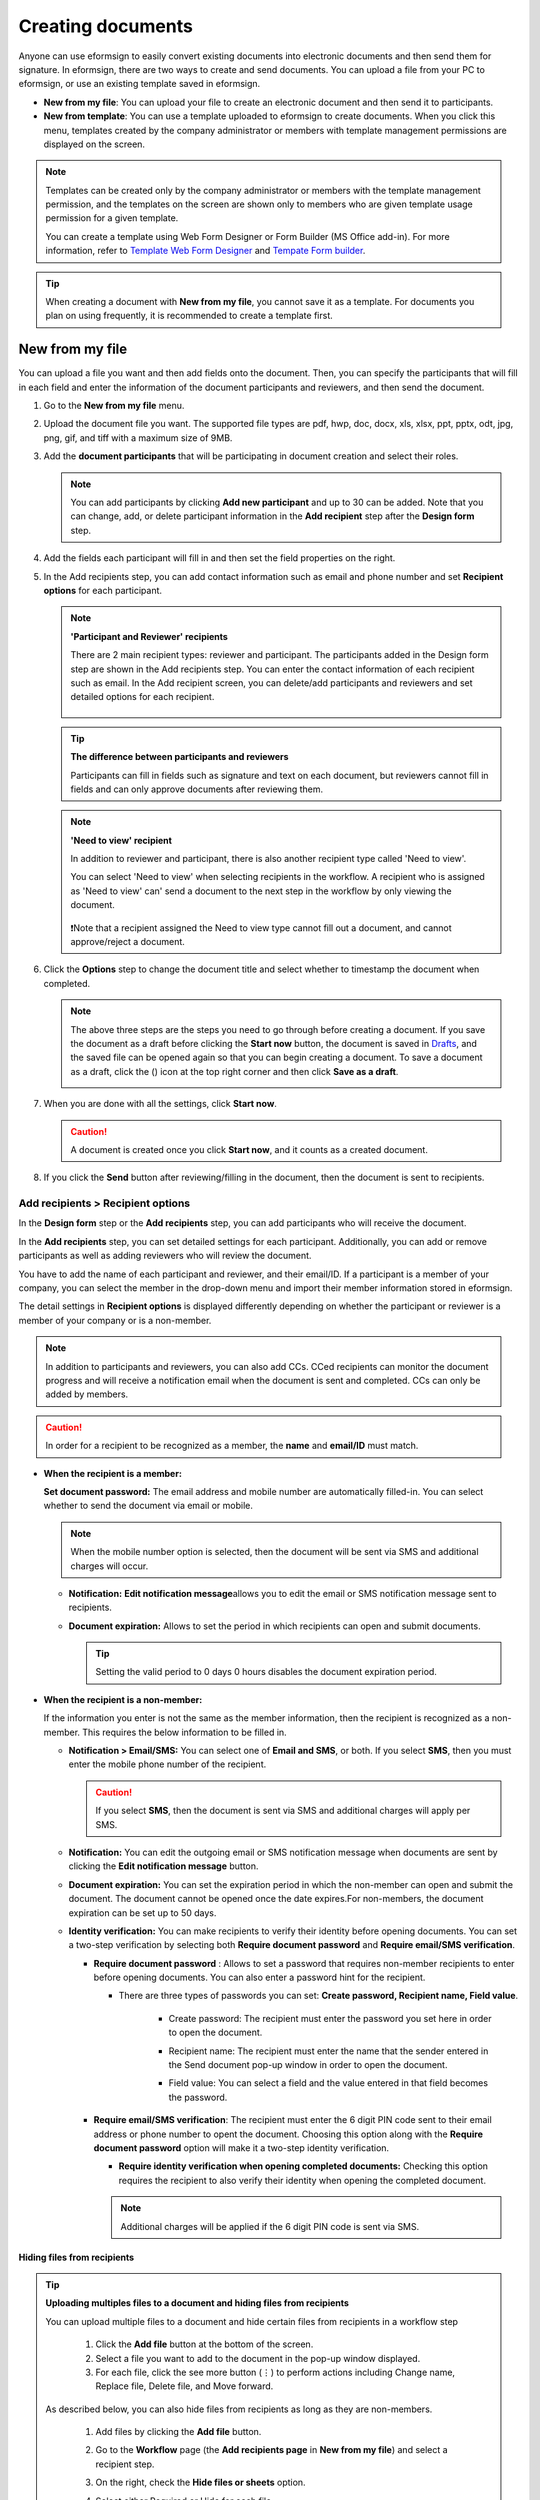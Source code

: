 .. _createnew:

Creating documents
==================


Anyone can use eformsign to easily convert existing documents into electronic documents and then send them for signature. In eformsign, there are two ways to create and send documents. You can upload a file from your PC to eformsign, or use an existing template saved in eformsign.

-  **New from my file**: You can upload your file to create an electronic document and then send it to participants.

-  **New from template**: You can use a template uploaded to eformsign to create documents. When you click this menu, templates created by the company administrator or members with template management permissions are displayed on the screen.

.. note::

   Templates can be created only by the company administrator or members with the template management permission, and the templates on the screen are shown only to members who are given template usage permission for a given template.

   You can create a template using Web Form Designer or Form Builder (MS Office add-in).
   For more information, refer to `Template Web Form Designer <chapter6.html#template_wd>`__ and
   `Tempate Form builder <chapter7.html#template_fb>`__.

.. tip::

   When creating a document with **New from my file**, you cannot save it as a template. For documents you plan on using frequently, it is recommended to create a template first.

New from my file
-------------------

You can upload a file you want and then add fields onto the document. Then, you can specify the participants that will fill in each field and enter the information of the document participants and reviewers, and then send the document.

1. Go to the **New from my file** menu.

   |image1|


2. Upload the document file you want. The supported file types are pdf, hwp, doc, docx, xls, xlsx, ppt, pptx, odt, jpg, png, gif, and tiff with a maximum size of 9MB.

   |image2|


3. Add the **document participants** that will be participating in document creation and select their roles.

   |image3|

   .. note::

      You can add participants by clicking **Add new participant** and up to 30 can be added. Note that you can change, add, or delete participant information in the **Add recipient** step after the **Design form** step.

4. Add the fields each participant will fill in and then set the field properties on the right.

   |image4|

5. In the Add recipients step, you can add contact information such as email and phone number and set **Recipient options** for each participant.

   |image5|

   .. note::

      **'Participant and Reviewer' recipients**

      There are 2 main recipient types: reviewer and participant. The
      participants added in the Design form step are shown in the Add
      recipients step. You can enter the contact information of each
      recipient such as email. In the Add recipient screen, you can
      delete/add participants and reviewers and set detailed options for
      each recipient.

      .. figure:: resources/2_recipients.png
            :alt: Need to view
            :width: 300px


   .. tip::

      **The difference between participants and reviewers**

      Participants can fill in fields such as signature and text on
      each document, but reviewers cannot fill in fields and can
      only approve documents after reviewing them.


   .. note::

      **'Need to view' recipient**

      In addition to reviewer and participant, there is also another recipient type called 'Need to view'.

      You can select 'Need to view' when selecting recipients in the workflow. A recipient who is assigned as 'Need to view' can' send a document to the next step in the workflow by only viewing the document.

      .. figure:: resources/need_to_view.png
            :alt: Need to view
            :width: 300px

      ❗Note that a recipient assigned the Need to view type cannot fill out a document, and cannot approve/reject a document.




6. Click the **Options** step to change the document title and select whether to timestamp the document when completed.

   |image7|

   .. note::

      The above three steps are the steps you need to go through before
      creating a document. If you save the document as a draft before
      clicking the **Start now** button, the document is saved in
      `Drafts <chapter8.html#drafts>`__, and the saved file can be opened again so
      that you can begin creating a document. To save a document as a
      draft, click the (|image8|) icon at the top right corner and then
      click **Save as a draft**.

      |image9|

7. When you are done with all the settings, click **Start now**.

   |image10|

   .. caution::

      A document is created once you click **Start now**, and it counts
      as a created document.

8. If you click the **Send** button after reviewing/filling in the document, then the document is sent to recipients.

   |image11|
   

**Add recipients > Recipient options**
~~~~~~~~~~~~~~~~~~~~~~~~~~~~~~~~~~~~~~~~~~

In the **Design form** step or the **Add recipients** step, you can add participants who will receive the document.

In the **Add recipients** step, you can set detailed settings for each participant. Additionally, you can add or remove participants as well as adding reviewers who will review the document.

You have to add the name of each participant and reviewer, and their email/ID. If a participant is a member of your company, you can select the member in the drop-down menu and import their member information stored in eformsign.

The detail settings in **Recipient options** is displayed differently depending on whether the participant or reviewer is a member of your company or is a non-member.

.. note::

   In addition to participants and reviewers, you can also add CCs. CCed recipients can monitor the document progress and will receive a notification email when the document is sent and completed. CCs can only be added by members. 


.. caution::

   In order for a recipient to be recognized as a member, the **name** and **email/ID** must match.


-  **When the recipient is a member:**

   **Set document password:** The email address and mobile number are automatically filled-in. You can select whether to send the document via email or mobile.

   .. note::

      When the mobile number option is selected, then the document will be sent via SMS and additional charges will occur.


   -  **Notification:** **Edit notification message**\ allows you to edit the email or SMS notification message sent to recipients.      

   -  **Document expiration:** Allows to set the period in which recipients can open and submit documents.

      .. tip::

         Setting the valid period to 0 days 0 hours disables the document expiration period.

   |image12|


-  **When the recipient is a non-member:**

   If the information you enter is not the same as the member information, then the recipient is recognized as a non-member. This requires the below information to be filled in.

   -  **Notification > Email/SMS:** You can select one of **Email and SMS**, or both. If you select **SMS**, then you must enter the mobile phone number of the recipient.

      .. caution::

         If you select **SMS**, then the document is sent via SMS and additional charges will apply per SMS.


   -  **Notification:** You can edit the outgoing email or SMS notification message when documents are sent by clicking the **Edit notification message** button.

   -  **Document expiration:** You can set the expiration period in which the non-member can open and submit the document. The document cannot be opened once the date expires.For non-members, the document expiration can be set up to 50 days. 

   -  **Identity verification:** You can make recipients to verify their identity before opening documents. You can set a two-step verification by selecting both **Require document password** and **Require email/SMS verification**. 

      -  **Require document password** : Allows to set a password that requires non-member recipients to enter before opening documents. You can also enter a password hint for the recipient.

         - There are three types of passwords you can set: **Create password, Recipient name, Field value**. 

            - Create password: The recipient must enter the password you set here in order to open the document.

            - Recipient name: The recipient must enter the name that the sender entered in the Send document pop-up window in order to open the document. 
   
            - Field value: You can select a field and the value entered in that field becomes the password.

               .. figure:: resources/en-doc-password-setting.png
                  :alt: Password settings for opening documents
                  :width: 400px     

      -  **Require email/SMS verification**\ : The recipient must enter the 6 digit PIN code sent to their email address or phone number to opent the document. Choosing this option along with the **Require document password** option will make it a two-step identity verification.

         - **Require identity verification when opening completed documents:** Checking this option requires the recipient to also verify their identity when opening the completed document.

            .. figure:: resources/en-additional-verification.png
               :alt: Additional verification
               :width: 400px  

         .. note::

            Additional charges will be applied if the 6 digit PIN code is sent via SMS.


**Hiding files from recipients**
^^^^^^^^^^^^^^^^^^^^^^^^^^^^^^^^^^^^^^^^^^^^^^^^^^^^^^^^^^

.. tip::

      **Uploading multiples files to a document and hiding files from recipients**

      You can upload multiple files to a document and hide certain files from recipients in a workflow step 

         1. Click the **Add file** button at the bottom of the screen.
         2. Select a file you want to add to the document in the pop-up window displayed.
         3. For each file, click the see more button (⋮) to perform actions including Change name, Replace file, Delete file, and Move forward.

         .. figure:: resources/en-add-file.png
            :alt: Add file
            :width: 700px

         .. figure:: resources/en-add-file-menu.png
            :alt: Add file menu
            :width: 400px


      As described below, you can also hide files from recipients as long as they are non-members.

         1. Add files by clicking the **Add file** button. 
         2. Go to the **Workflow** page (the **Add recipients page** in **New from my file**) and select a recipient step.
         3. On the right, check the **Hide files or sheets** option.
         4. Select either Required or Hide for each file.

            **- Required:** Makes this file visible to the recipient of the workflow step.
            
            **- Hide:** Hides this file from the recipient of the workflow step. 

         .. figure:: resources/en-hide-files.png
            :alt: Hiding files from recipients
            :width: 700px

      ❗You can upload multiple PDF, Word, Excel, PowerPoint, and image files.



**Options**
~~~~~~~~~~~~~~~~~~~~~~~~~~~~~~~~~~~~~~~~~~
In the Options step, you can set the document title, set and edit document notification settings, and choose whether to timestamp the document.

.. figure:: resources/wfd-option.png
   :alt: Options page
   :width: 700px


New from template
-----------------

You can create and send documents whenever necessary by uploading
frequently used forms and saving them as templates by adding workflows
and other details.

Templates can be created by using Web Form Designer or Form Builder (MS Office add-in). For
more information, refer to `Template Web Form Designer <chapter6.html#template_wd>`__\  and
`Tempate Form builder <chapter7.html#template_fb>`__.

.. note::

   A document can only be created by members or groups that have been
   granted template usage permission (allows to create documents from
   the template) for a template by a member with template management
   permission for that template.

   A template is shown in the **Manage templates** page only to
   member/groups that have been granted template usage permission for
   that template.

1. Click and go to **New from template** in the dashboard or the sidebar menu.

   |image14|

2. Click the create icon(|image15|) of the template you want to create a document from.

   |image16|

3. If you create a document and then click the **Send** button on the top right corner, then the **Send document** pop-up window will be displayed.

   .. note::

      The button may be displayed as **Send** or **Complete**,
      depending on the workflow set for the template.

   .. important::

      Documents saved when clicking the **Save as draft** when creating
      documents from templates can be found in the **Action required** page, not the **Drafts** page.

      To continue to create a document saved as a draft, click the **Edit** button in the **Action required** page.


4. In the **Send document** pop-up displayed, select either one of Email or SMS as the delivery method for sending the document. You can also select both.

5. Fill in the recipient's name and contact information and enter an optional message, if desired.

6. Click the **Confirm** button to send the document.


   .. tip::

      **Adding CC recipients**

      To add CC recipients to the document, click the **Add CC** button and then select the members or groups you want to add in the pop-up displayed.

      CC'ed recipients can monitor the progress of the document, and are notified when the document is sent/completed.

      .. figure:: resources/en-add-cc.png
         :alt: Add CC
         :width: 300px

     ❗Note that only groups and members can be CC'ed and non-members cannot be CC'ed.

   .. tip::

      **Creating new documents from existing documents**

      You can quickly create new documents from existing ones by importing field data and/or recipient information (e.g. name, email, etc.) of existing documents.

      **Instructions**
      
      1. Go to a document inbox and click on the Create new document button under the completed document of your choice.

      .. figure:: resources/create_new_document.png
         :alt: Create new document
         :width: 300px

      2. In the Create new document options pop-up displayed, choose whether to import document data, important recipient data, or both.

      .. figure:: resources/creating_new_documents2.png
         :alt: Importing document data and recipient info
         :width: 300px

      3. Depending on what you choose, you will see that the field data and/or recipient data are automatically filled out, allowing you to quickly create and send documents.


      ❗ Note that you can create new documents from existing ones using New from template. This feature is planned to be applied to New from my file in the near future.


Send in bulk
-------------------------------------

When creating a document from a template, you can use the **Send in bulk** feature to send a document to multiple recipients at once.

.. note::

   This feature requires either the company administrator or template usage permission.

**Send in bulk**

1. Go to **New document > New from template**.

2. Click the Send in bulk icon of the template you want to create a
document from.

.. figure:: resources/bulk-creation-icon.png
   :alt: Send in bulk icon
   :width: 250px

3. Select whether to enter data either by manually (Enter manually) or by uploading an Excel file (Upload file).

.. figure:: resources/bulk_create.png
   :alt: Send in bulk screen
   :width: 800px

.. tip::

   **How to enter data when sending documents in bulk**

   **Method 1. Enter manually: max 200 documents (rows)**

   Select **Enter manually** to display the table in which you can enter data directly. Each column of the table contains all the fields of a document. The IDs of fields (which are fields in a template) are shown as the name of each column. The last row of the first column (No.) indicates the number of documents to be created..

   Tables are filled in a similar way as in Excel. You can double-click on each cell to enter a value and right-click on the mouse to add or delete columns. The value entered in a cell can be copied and pasted, and dragged to another cell.

   When entering data by uploading an Excel file, you must first download the Excel file for data entry shown on the screen, then enter data into the fields in the file, and then finally upload the file.

   .. figure:: resources/bulksend-edit.png
      :alt: Send in bulk enter manually option 
      :width: 700px

   **Method 2. Upload file: max 1000 documents (rows)**

   Select **Upload file**\ and download the Excel file for data entry. Once the file is downloaded, enter the neccessary data into the file and upload it.

   .. figure:: resources/bulksend-fileupload.png
      :alt: Send in bulk upload file option
      :width: 500px



4. Click the **Preview** button on the top right corner of the screen to
view the documents you created.

5. To send the document right away, click the **Send now** button. To send the documents at a schedule time and date, click the **Schedule send** button.

   .. figure:: resources/bulksend-sending.png
      :alt: send in bulk
      :width: 700px


.. note::

      In the **Schedule bulk send** pop-up displayed, select the date and time you want to schedule send the documents. Note that the scheduled time must be at least 10 minutes from the current time.

      .. figure:: resources/en-schedule-send-in-bulk.png
         :alt: Schedule send in bulk
         :width: 400px


6. Go to the **Bulk send** inbox in the sidebar to view the details of bulk sent documents.


.. tip::

   Right before sending documents in bulk, eformsign will automatically check to see if there are any errors in the document. Documents with an error will not be sent and only normal documents will be sent.

   .. figure:: resources/en-bulksend-data-validation.png
      :alt: Data validation
      :width: 400px


.. tip::

   If there is a field that is not shown in the **Send in bulk** screen, then the following must be checked.

   1. The fields that cannot be entered in **Send in bulk**: camera, voice, and grouped radio fields cannot be used in Send in bulk.

   2. Check whether the fields are allowed access in Template settings. Only the fields that are checked to be allowed access in **Manage templates > Template settings (⚙) > Workflow settings**
   are shown.

   You can delete rows by right-clicking on your mouse and selecting the desired option in the pop-up window.


.. |image1| image:: resources/en-new_from_myfile-menu.png
   :width: 700px
.. |image2| image:: resources/newfrommyfile-uploadfile.png
   :width: 700px
.. |image3| image:: resources/newfrommyfile-participants-popup.png
   :width: 400px
.. |image4| image:: resources/en-new_from_myfile-formdesign.png
   :width: 700px
.. |image5| image:: resources/newfrommyfile-recipients.png
   :width: 800px
.. |image6| image:: resources/newfrommyfile-recipients-type.png
   :width: 400px
.. |image7| image:: resources/newfrommyfile-option.png
   :width: 1100px
.. |image8| image:: resources/menu_icon_3.png
   :width: 15px
.. |image9| image:: resources/newfrommyfile-saveasdrafts.png
   :width: 200px
.. |image10| image:: resources/newfrommyfile-startfromnow.png
   :width: 700px
.. |image11| image:: resources/newfrommyfile-startfromnow-send.png
   :width: 700px
.. |image12| image:: resources/newformmyfile-recipientoption-member.png
   :width: 1200px
.. |image13| image:: resources/newformmyfile-recipientoption-external.png
   :width: 400px
.. |image14| image:: resources/en_menu-startfromtemplate.png
   :width: 700px
.. |image15| image:: resources/create-icon.PNG
   :width: 30px
.. |image16| image:: resources/startfromtemplate-create.png
   :width: 700px
.. |image17| image:: resources/bulk-creation-table-blue-section.png
   :width: 700px
